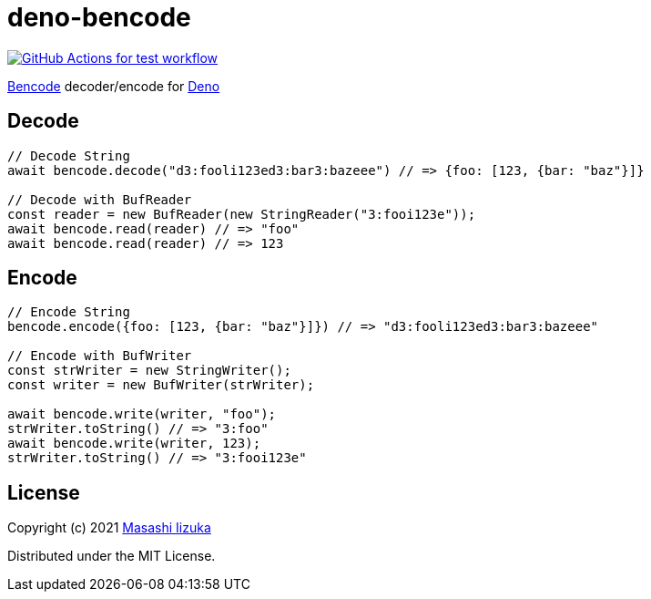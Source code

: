 = deno-bencode

image:https://github.com/liquidz/deno-bencode/actions/workflows/test.yml/badge.svg["GitHub Actions for test workflow", link="https://github.com/liquidz/deno-bencode/actions/workflows/test.yml"]

https://en.wikipedia.org/wiki/Bencode[Bencode] decoder/encode for https://deno.land[Deno]

== Decode

[source,typescript]
----
// Decode String
await bencode.decode("d3:fooli123ed3:bar3:bazeee") // => {foo: [123, {bar: "baz"}]}

// Decode with BufReader
const reader = new BufReader(new StringReader("3:fooi123e"));
await bencode.read(reader) // => "foo"
await bencode.read(reader) // => 123
----

== Encode

[source,typescript]
----
// Encode String
bencode.encode({foo: [123, {bar: "baz"}]}) // => "d3:fooli123ed3:bar3:bazeee"

// Encode with BufWriter
const strWriter = new StringWriter();
const writer = new BufWriter(strWriter);

await bencode.write(writer, "foo");
strWriter.toString() // => "3:foo"
await bencode.write(writer, 123);
strWriter.toString() // => "3:fooi123e"
----

== License

Copyright (c) 2021 http://twitter.com/uochan[Masashi Iizuka]

Distributed under the MIT License.
